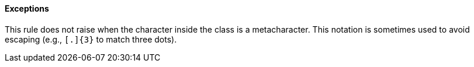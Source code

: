 ==== Exceptions

This rule does not raise when the character inside the class is a metacharacter. This notation is sometimes used to avoid escaping (e.g., ``++[.]{3}++`` to match three dots).
